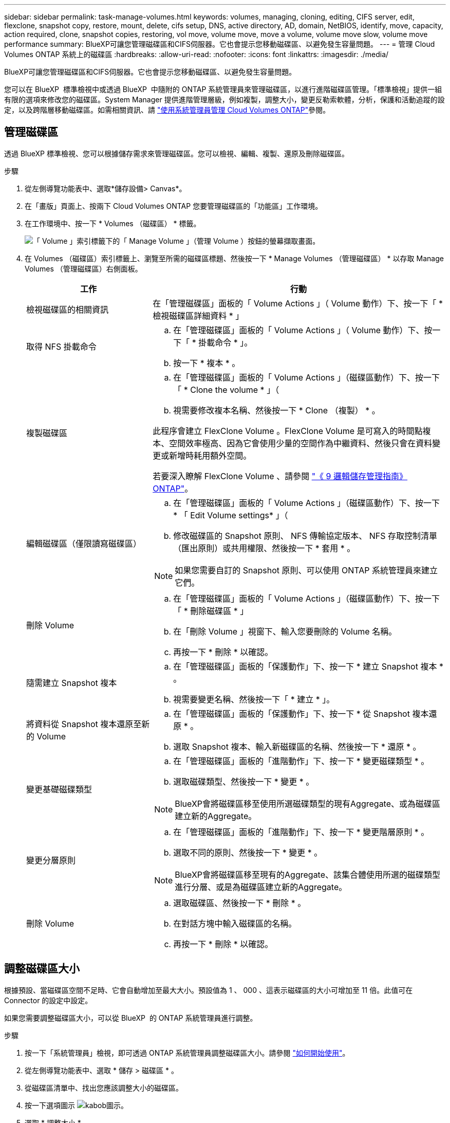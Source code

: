 ---
sidebar: sidebar 
permalink: task-manage-volumes.html 
keywords: volumes, managing, cloning, editing, CIFS server, edit, flexclone, snapshot copy, restore, mount, delete, cifs setup, DNS, active directory, AD, domain, NetBIOS, identify, move, capacity, action required, clone, snapshot copies, restoring, vol move, volume move, move a volume, volume move slow, volume move performance 
summary: BlueXP可讓您管理磁碟區和CIFS伺服器。它也會提示您移動磁碟區、以避免發生容量問題。 
---
= 管理 Cloud Volumes ONTAP 系統上的磁碟區
:hardbreaks:
:allow-uri-read: 
:nofooter: 
:icons: font
:linkattrs: 
:imagesdir: ./media/


[role="lead"]
BlueXP可讓您管理磁碟區和CIFS伺服器。它也會提示您移動磁碟區、以避免發生容量問題。

您可以在 BlueXP  標準檢視中或透過 BlueXP  中隨附的 ONTAP 系統管理員來管理磁碟區，以進行進階磁碟區管理。「標準檢視」提供一組有限的選項來修改您的磁碟區。System Manager 提供進階管理層級，例如複製，調整大小，變更反勒索軟體，分析，保護和活動追蹤的設定，以及跨階層移動磁碟區。如需相關資訊、請 link:task-administer-advanced-view.html["使用系統管理員管理 Cloud Volumes ONTAP"]參閱。



== 管理磁碟區

透過 BlueXP 標準檢視、您可以根據儲存需求來管理磁碟區。您可以檢視、編輯、複製、還原及刪除磁碟區。

.步驟
. 從左側導覽功能表中、選取*儲存設備> Canvas*。
. 在「畫版」頁面上、按兩下 Cloud Volumes ONTAP 您要管理磁碟區的「功能區」工作環境。
. 在工作環境中、按一下 * Volumes （磁碟區） * 標籤。
+
image:screenshot_manage_vol_button.png["「 Volume 」索引標籤下的「 Manage Volume 」（管理 Volume ）按鈕的螢幕擷取畫面。"]

. 在 Volumes （磁碟區）索引標籤上、瀏覽至所需的磁碟區標題、然後按一下 * Manage Volumes （管理磁碟區） * 以存取 Manage Volumes （管理磁碟區）右側面板。
+
[cols="30,70"]
|===
| 工作 | 行動 


| 檢視磁碟區的相關資訊 | 在「管理磁碟區」面板的「 Volume Actions 」（ Volume 動作）下、按一下「 * 檢視磁碟區詳細資料 * 」 


| 取得 NFS 掛載命令  a| 
.. 在「管理磁碟區」面板的「 Volume Actions 」（ Volume 動作）下、按一下「 * 掛載命令 * 」。
.. 按一下 * 複本 * 。




| 複製磁碟區  a| 
.. 在「管理磁碟區」面板的「 Volume Actions 」（磁碟區動作）下、按一下「 * Clone the volume * 」（
.. 視需要修改複本名稱、然後按一下 * Clone （複製） * 。


此程序會建立 FlexClone Volume 。FlexClone Volume 是可寫入的時間點複本、空間效率極高、因為它會使用少量的空間作為中繼資料、然後只會在資料變更或新增時耗用額外空間。

若要深入瞭解 FlexClone Volume 、請參閱 http://docs.netapp.com/ontap-9/topic/com.netapp.doc.dot-cm-vsmg/home.html["《 9 邏輯儲存管理指南》 ONTAP"^]。



| 編輯磁碟區（僅限讀寫磁碟區）  a| 
.. 在「管理磁碟區」面板的「 Volume Actions 」（磁碟區動作）下、按一下 * 「 Edit Volume settings* 」（
.. 修改磁碟區的 Snapshot 原則、 NFS 傳輸協定版本、 NFS 存取控制清單（匯出原則）或共用權限、然後按一下 * 套用 * 。



NOTE: 如果您需要自訂的 Snapshot 原則、可以使用 ONTAP 系統管理員來建立它們。



| 刪除 Volume  a| 
.. 在「管理磁碟區」面板的「 Volume Actions 」（磁碟區動作）下、按一下「 * 刪除磁碟區 * 」
.. 在「刪除 Volume 」視窗下、輸入您要刪除的 Volume 名稱。
.. 再按一下 * 刪除 * 以確認。




| 隨需建立 Snapshot 複本  a| 
.. 在「管理磁碟區」面板的「保護動作」下、按一下 * 建立 Snapshot 複本 * 。
.. 視需要變更名稱、然後按一下「 * 建立 * 」。




| 將資料從 Snapshot 複本還原至新的 Volume  a| 
.. 在「管理磁碟區」面板的「保護動作」下、按一下 * 從 Snapshot 複本還原 * 。
.. 選取 Snapshot 複本、輸入新磁碟區的名稱、然後按一下 * 還原 * 。




| 變更基礎磁碟類型  a| 
.. 在「管理磁碟區」面板的「進階動作」下、按一下 * 變更磁碟類型 * 。
.. 選取磁碟類型、然後按一下 * 變更 * 。



NOTE: BlueXP會將磁碟區移至使用所選磁碟類型的現有Aggregate、或為磁碟區建立新的Aggregate。



| 變更分層原則  a| 
.. 在「管理磁碟區」面板的「進階動作」下、按一下 * 變更階層原則 * 。
.. 選取不同的原則、然後按一下 * 變更 * 。



NOTE: BlueXP會將磁碟區移至現有的Aggregate、該集合體使用所選的磁碟類型進行分層、或是為磁碟區建立新的Aggregate。



| 刪除 Volume  a| 
.. 選取磁碟區、然後按一下 * 刪除 * 。
.. 在對話方塊中輸入磁碟區的名稱。
.. 再按一下 * 刪除 * 以確認。


|===




== 調整磁碟區大小

根據預設、當磁碟區空間不足時、它會自動增加至最大大小。預設值為 1 、 000 、這表示磁碟區的大小可增加至 11 倍。此值可在 Connector 的設定中設定。

如果您需要調整磁碟區大小，可以從 BlueXP  的 ONTAP 系統管理員進行調整。

.步驟
. 按一下「系統管理員」檢視，即可透過 ONTAP 系統管理員調整磁碟區大小。請參閱 link:task-administer-advanced-view.html#how-to-get-started["如何開始使用"]。
. 從左側導覽功能表中、選取 * 儲存 > 磁碟區 * 。
. 從磁碟區清單中、找出您應該調整大小的磁碟區。
. 按一下選項圖示 image:screenshot_gallery_options.gif["kabob圖示"]。
. 選取 * 調整大小 * 。
. 在 * 調整 Volume 大小 * 畫面上、視需要編輯容量和 Snapshot 保留百分比。您可以將現有的可用空間與修改後的容量進行比較。
. 按一下「 * 儲存 * 」。


image:screenshot-resize-volume.png["螢幕會在調整磁碟區大小後顯示修改後的容量"]

調整磁碟區大小時、請務必將系統的容量限制列入考量。如 https://docs.netapp.com/us-en/cloud-volumes-ontap-relnotes/index.html["發行說明 Cloud Volumes ONTAP"^]需詳細資訊、請前往。



== 修改CIFS伺服器

如果您變更 DNS 伺服器或 Active Directory 網域、您需要在 Cloud Volumes ONTAP 更新版中修改 CIFS 伺服器、以便繼續將儲存設備提供給用戶端。

.步驟
. 在工作環境的「總覽」標籤中、按一下右側面板下方的「功能」標籤。
. 在 "CIFS Setup （ CIFS 設置） " 字段下，單擊 *p鉛筆 圖標 * 以顯示 "CIFS Setup （ CIFS 設置） " 窗口。
. 指定 CIFS 伺服器的設定：
+
[cols="30,70"]
|===
| 工作 | 行動 


| 選取儲存 VM （ SVM ） | 選取 Cloud Volume ONTAP 儲存虛擬機器（ SVM ）會顯示其已設定的 CIFS 資訊。 


| 要加入的 Active Directory 網域 | 您要 CIFS 伺服器加入之 Active Directory （ AD ）網域的 FQDN 。 


| 授權加入網域的認證資料 | 具有足夠權限的 Windows 帳戶名稱和密碼、可將電腦新增至 AD 網域內的指定組織單位（ OU ）。 


| DNS 主要和次要 IP 位址 | 提供 CIFS 伺服器名稱解析的 DNS 伺服器 IP 位址。列出的 DNS 伺服器必須包含所需的服務位置記錄（ SRV), 才能找到 CIFS 伺服器要加入之網域的 Active Directory LDAP 伺服器和網域控制器。ifdef：：GCP[]如果您正在設定Google Managed Active Directory、則AD預設可透過169.254.169.254 IP位址存取。endif::GCP[] 


| DNS 網域 | 適用於整個儲存虛擬 Cloud Volumes ONTAP 機器（ SVM ）的 DNS 網域。在大多數情況下、網域與 AD 網域相同。 


| CIFS 伺服器 NetBios 名稱 | AD 網域中唯一的 CIFS 伺服器名稱。 


| 組織單位  a| 
AD 網域中與 CIFS 伺服器相關聯的組織單位。預設值為「 CN= 電腦」。

ifdef::aws[]

** 若要將AWS託管Microsoft AD設定為Cloud Volumes ONTAP AD伺服器以供使用、請在此欄位中輸入* OID=computers,O=corp*。


endif::aws[]

ifdef::azure[]

** 若要將Azure AD網域服務設定為Cloud Volumes ONTAP AD伺服器以供使用、請在此欄位中輸入* OID=AADDC computers*或* OID=AADDC使用者*。link:https://docs.microsoft.com/en-us/azure/active-directory-domain-services/create-ou["Azure 說明文件：在 Azure AD 網域服務託管網域中建立組織單位（ OU ）"^]


endif::azure[]

ifdef::gcp[]

** 若要將Google託管Microsoft AD設定為Cloud Volumes ONTAP AD伺服器以供使用、請在此欄位中輸入* OU=computers,OU=Cloud *。link:https://cloud.google.com/managed-microsoft-ad/docs/manage-active-directory-objects#organizational_units["Google Cloud文件：Google託管Microsoft AD的組織單位"^]


endif::gcp[]

|===
. 按一下 * 設定 * 。


.結果
利用變更更新 CIFS 伺服器。 Cloud Volumes ONTAP



== 移動Volume

移動磁碟區以提高容量使用率、改善效能、並達成服務層級協議。

您可以在 ONTAP 系統管理員中移動磁碟區、方法是選取磁碟區和目的地集合體、啟動磁碟區移動作業、以及選擇性地監控磁碟區移動工作。使用 System Manager 時、磁碟區移動作業會自動完成。

.步驟
. 使用 ONTAP 系統管理員或 ONTAP CLI 將磁碟區移至 Aggregate 。
+
在大多數情況下、您可以使用 System Manager 來移動磁碟區。

+
有關說明，請參閱link:http://docs.netapp.com/ontap-9/topic/com.netapp.doc.exp-vol-move/home.html["《》《 9 Volume Move Express Guide 》（英文） ONTAP"^]。





== 當BlueXP顯示「需要採取行動」訊息時、請移動磁碟區

BlueXP可能會顯示「必要行動」訊息、指出移動磁碟區是避免容量問題的必要條件、但您必須自行修正問題。如果發生這種情況、您需要找出如何修正問題、然後移動一或多個磁碟區。


TIP: 當Aggregate已達到90%使用容量時、BlueXP會顯示這些必要行動訊息。如果啟用資料分層、則當Aggregate達到80%已使用容量時、訊息會顯示。根據預設、10%的可用空間會保留給資料分層。 link:task-tiering.html#changing-the-free-space-ratio-for-data-tiering["深入瞭解資料分層的可用空間比率"^]。

.步驟
. <<找出如何修正容量問題>>。
. 根據您的分析、移動磁碟區以避免容量問題：
+
** <<將磁碟區移至其他系統、以避免發生容量問題>>。
** <<將磁碟區移至其他Aggregate、以避免容量問題>>。






=== 找出如何修正容量問題

如果BlueXP無法提供移動磁碟區以避免容量問題的建議、您必須識別需要移動的磁碟區、以及是否應該將它們移到同一個系統上的其他Aggregate或其他系統上。

.步驟
. 檢視必要行動訊息中的進階資訊、以識別已達到容量上限的集合體。
+
例如、進階資訊應該說類似以下的內容： Agggr1 已達到其容量上限。

. 識別一個或多個要從集合體移出的磁碟區：
+
.. 在工作環境中、按一下 * Aggregate 標籤 * 。
.. 瀏覽至所需的 Aggregate 方塊、然後按一下 * 。 （省略符號圖示） > 檢視 Aggregate 詳細資料 * 。
.. 在 Aggregate Details 畫面的 Overview （概觀）索引標籤下、檢閱每個 Volume 的大小、然後選擇一個或多個要移出 Aggregate 的 Volume 。
+
您應該選擇足夠大的磁碟區來釋放集合體中的空間、以避免未來發生額外的容量問題。

+
image::screenshot_aggr_volume_overview.png[截錄畫面 Aggr Volume 總覽]



. 如果系統尚未達到磁碟限制、您應該將磁碟區移至同一個系統上的現有集合體或新集合體。
+
如需相關資訊、請 <<move-volumes-aggregate-capacity,將磁碟區移至其他Aggregate、以避免容量問題>>參閱。

. 如果系統已達到磁碟限制、請執行下列任何一項：
+
.. 刪除所有未使用的磁碟區。
.. 重新排列磁碟區、以釋放集合體上的空間。
+
如需相關資訊、請 <<move-volumes-aggregate-capacity,將磁碟區移至其他Aggregate、以避免容量問題>>參閱。

.. 將兩個或多個磁碟區移至另一個有空間的系統。
+
如需相關資訊、請 <<move-volumes-aggregate-capacity,將磁碟區移至其他Aggregate、以避免容量問題>>參閱。







=== 將磁碟區移至其他系統、以避免發生容量問題

您可以將一個或多個 Volume 移至另 Cloud Volumes ONTAP 一個作業系統、以避免容量問題。如果系統達到磁碟限制、您可能需要這麼做。

.關於這項工作
您可以依照此工作中的步驟來修正下列必要行動訊息：

[]
====
移動磁碟區是避免容量問題的必要步驟、不過、由於系統已達到磁碟限制、因此BlueXP無法為您執行此動作。

====
.步驟
. 找出 Cloud Volumes ONTAP 具備可用容量的系統、或是部署新系統。
. 將來源工作環境拖放到目標工作環境、以執行磁碟區的一次性資料複寫。
+
如需相關資訊、請 link:https://docs.netapp.com/us-en/bluexp-replication/task-replicating-data.html["在系統之間複寫資料"^]參閱。

. 移至「複寫狀態」頁面、然後中斷 SnapMirror 關係、將複寫的磁碟區從資料保護磁碟區轉換為讀寫磁碟區。
+
如需相關資訊、請 link:https://docs.netapp.com/us-en/bluexp-replication/task-replicating-data.html#managing-data-replication-schedules-and-relationships["管理資料複寫排程和關係"^]參閱。

. 設定磁碟區以進行資料存取。
+
如需設定目的地 Volume 以進行資料存取的相關資訊，請參閱link:http://docs.netapp.com/ontap-9/topic/com.netapp.doc.exp-sm-ic-fr/home.html["《》《 9 Volume Disaster Recovery Express 指南》 ONTAP"^]。

. 刪除原始 Volume 。
+
如需相關資訊、請 link:task-manage-volumes.html#manage-volumes["管理磁碟區"]參閱。





=== 將磁碟區移至其他Aggregate、以避免容量問題

您可以將一個或多個磁碟區移至另一個 Aggregate 、以避免發生容量問題。

.關於這項工作
您可以依照此工作中的步驟來修正下列必要行動訊息：

[]
====
為了避免容量問題、必須移動兩個以上的磁碟區；不過、BlueXP無法為您執行此動作。

====
.步驟
. 驗證現有的 Aggregate 是否具有您需要移動的磁碟區可用容量：
+
.. 在工作環境中、按一下 * Aggregate 標籤 * 。
.. 瀏覽至所需的 Aggregate 方塊、然後按一下 * 。 （省略符號圖示） > 檢視 Aggregate 詳細資料 * 。
.. 在 Aggregate 方塊下、檢視可用容量（資源配置大小減去使用的 Aggregate 容量）。
+
image::screenshot_aggr_capacity.png[螢幕擷取畫面 Aggr 容量]



. 如有需要、請將磁碟新增至現有的 Aggregate ：
+
.. 選取集合體、然後按一下 * 。 （省略號圖示） > 新增磁碟 * 。
.. 選取要新增的磁碟數目、然後按一下 * 「 Add* （新增 * ）」。


. 如果沒有集合體具有可用容量、請建立新的集合體。
+
如需相關資訊、請 link:task-create-aggregates.html["建立 Aggregate"^]參閱。

. 使用 ONTAP 系統管理員或 ONTAP CLI 將磁碟區移至 Aggregate 。
. 在大多數情況下、您可以使用 System Manager 來移動磁碟區。
+
有關說明，請參閱link:http://docs.netapp.com/ontap-9/topic/com.netapp.doc.exp-vol-move/home.html["《》《 9 Volume Move Express Guide 》（英文） ONTAP"^]。





== 磁碟區移動可能會緩慢執行的原因

如果 Cloud Volumes ONTAP 下列任一情況屬實、則移動 Volume 所需時間可能比預期更長：

* 磁碟區是複製的。
* Volume 是實體複本的父實體。
* 來源或目的地 Aggregate 具有單一資料處理量最佳化 HDD （ ST1 ）磁碟。
* 其中一個集合體使用舊的物件命名配置。兩個 Aggregate 都必須使用相同的名稱格式。
+
如果在 9.4 版或更早版本的 Aggregate 上啟用資料分層、則會使用較舊的命名配置。

* 來源與目的地集合體上的加密設定不相符、或是正在進行重新金鑰。
* 在移動磁碟區時指定了 _ 分層原則 _ 選項、以變更分層原則。
* 磁碟區移動時指定了「 -generation-destination-key_ 」選項。




== 檢視 FlexGroup Volume

您可以直接透過 BlueXP  中的 Volumes （磁碟區）標籤、檢視透過 ONTAP 系統管理員或 ONTAP CLI 建立的 FlexGroup 磁碟區。BlueXP 與提供給 FlexVol Volume 的資訊相同、透過專用的 Volumes 方塊、提供建立的 FleGroup Volume 的詳細資訊。在「 Volume （磁碟區）」磚下方、您可以透過圖示的暫留文字來識別每個 FlexGroup 磁碟區群組。此外、您也可以透過 Volume 樣式欄、在 Volume 清單檢視下識別及排序 FlexGroup Volume 。

image::screenshot_show_flexgroup_vol.png[螢幕擷取畫面顯示 FlexGroup vol]


NOTE: 目前、您只能在 BlueXP 下檢視現有的 FlexGroup 磁碟區。在 BlueXP 中建立 FlexGroup 磁碟區的功能無法使用、但已計畫在未來版本中使用。
